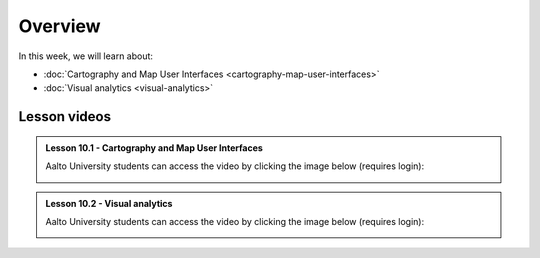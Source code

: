 Overview
========

In this week, we will learn about:

- :doc:`Cartography and Map User Interfaces <cartography-map-user-interfaces>`
- :doc:`Visual analytics <visual-analytics>`

Lesson videos
-------------

.. admonition:: Lesson 10.1 - Cartography and Map User Interfaces

    Aalto University students can access the video by clicking the image below (requires login):

    .. figure:: img/Lesson10.1.png
        :target: https://aalto.cloud.panopto.eu/Panopto/Pages/Viewer.aspx?id=4a4e9e7a-0d48-496f-849e-b23300b9bb52
        :width: 500px
        :align: left


.. admonition:: Lesson 10.2 - Visual analytics

    Aalto University students can access the video by clicking the image below (requires login):

    .. figure:: img/Lesson10.2.png
        :target: https://aalto.cloud.panopto.eu/Panopto/Pages/Viewer.aspx?id=7ac93ef9-92f6-41e5-bd9e-b23600b97750
        :width: 500px
        :align: left